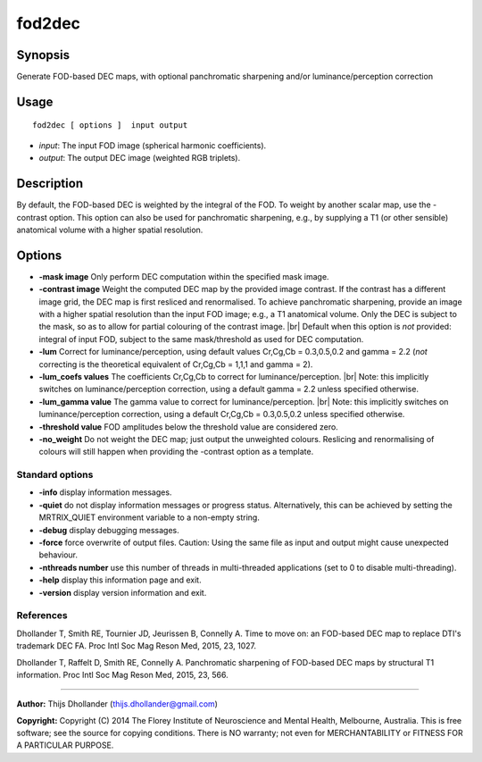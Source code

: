 .. _fod2dec:

fod2dec
===================

Synopsis
--------

Generate FOD-based DEC maps, with optional panchromatic sharpening and/or luminance/perception correction

Usage
--------

::

    fod2dec [ options ]  input output

-  *input*: The input FOD image (spherical harmonic coefficients).
-  *output*: The output DEC image (weighted RGB triplets).

Description
-----------

By default, the FOD-based DEC is weighted by the integral of the FOD. To weight by another scalar map, use the -contrast option. This option can also be used for panchromatic sharpening, e.g., by supplying a T1 (or other sensible) anatomical volume with a higher spatial resolution.

Options
-------

-  **-mask image** Only perform DEC computation within the specified mask image.

-  **-contrast image** Weight the computed DEC map by the provided image contrast. If the contrast has a different image grid, the DEC map is first resliced and renormalised. To achieve panchromatic sharpening, provide an image with a higher spatial resolution than the input FOD image; e.g., a T1 anatomical volume. Only the DEC is subject to the mask, so as to allow for partial colouring of the contrast image.  |br|
   Default when this option is *not* provided: integral of input FOD, subject to the same mask/threshold as used for DEC computation.

-  **-lum** Correct for luminance/perception, using default values Cr,Cg,Cb = 0.3,0.5,0.2 and gamma = 2.2 (*not* correcting is the theoretical equivalent of Cr,Cg,Cb = 1,1,1 and gamma = 2).

-  **-lum_coefs values** The coefficients Cr,Cg,Cb to correct for luminance/perception.  |br|
   Note: this implicitly switches on luminance/perception correction, using a default gamma = 2.2 unless specified otherwise.

-  **-lum_gamma value** The gamma value to correct for luminance/perception.  |br|
   Note: this implicitly switches on luminance/perception correction, using a default Cr,Cg,Cb = 0.3,0.5,0.2 unless specified otherwise.

-  **-threshold value** FOD amplitudes below the threshold value are considered zero.

-  **-no_weight** Do not weight the DEC map; just output the unweighted colours. Reslicing and renormalising of colours will still happen when providing the -contrast option as a template.

Standard options
^^^^^^^^^^^^^^^^

-  **-info** display information messages.

-  **-quiet** do not display information messages or progress status. Alternatively, this can be achieved by setting the MRTRIX_QUIET environment variable to a non-empty string.

-  **-debug** display debugging messages.

-  **-force** force overwrite of output files. Caution: Using the same file as input and output might cause unexpected behaviour.

-  **-nthreads number** use this number of threads in multi-threaded applications (set to 0 to disable multi-threading).

-  **-help** display this information page and exit.

-  **-version** display version information and exit.

References
^^^^^^^^^^

Dhollander T, Smith RE, Tournier JD, Jeurissen B, Connelly A. Time to move on: an FOD-based DEC map to replace DTI's trademark DEC FA. Proc Intl Soc Mag Reson Med, 2015, 23, 1027.

Dhollander T, Raffelt D, Smith RE, Connelly A. Panchromatic sharpening of FOD-based DEC maps by structural T1 information. Proc Intl Soc Mag Reson Med, 2015, 23, 566.

--------------



**Author:** Thijs Dhollander (thijs.dhollander@gmail.com)

**Copyright:** Copyright (C) 2014 The Florey Institute of Neuroscience and Mental Health, Melbourne, Australia. This is free software; see the source for copying conditions. There is NO warranty; not even for MERCHANTABILITY or FITNESS FOR A PARTICULAR PURPOSE.

